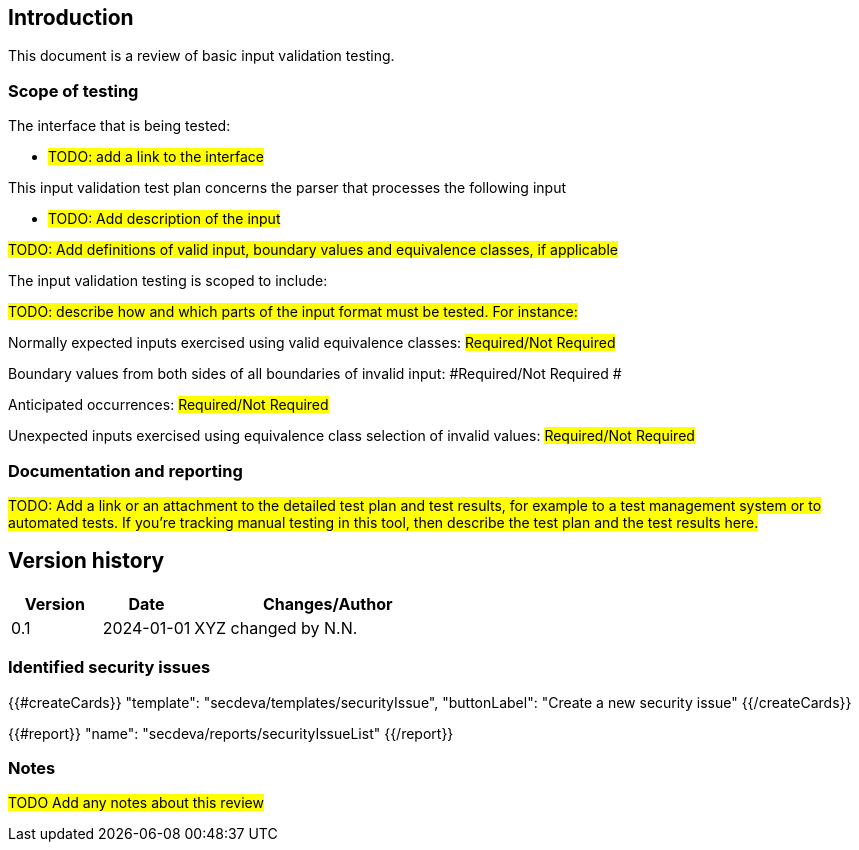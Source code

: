 == Introduction

This document is a review of basic input validation testing.

=== Scope of testing

The interface that is being tested:

* #TODO: add a link to the interface#

This input validation test plan concerns the parser that processes the following input

* #TODO: Add description of the input#

#TODO: Add definitions of valid input, boundary values and equivalence classes, if applicable#

The input validation testing is scoped to include:

#TODO: describe how and which parts of the input format must be tested. For instance:#

Normally expected inputs exercised using valid equivalence classes: #Required/Not Required#

Boundary values from both sides of all boundaries of invalid input: #Required/Not Required #

Anticipated occurrences: #Required/Not Required#

Unexpected inputs exercised using equivalence class selection of invalid values: #Required/Not Required#

=== Documentation and reporting

#TODO: Add a link or an attachment to the detailed test plan and test results, for example to a test management system or to automated tests. If you're tracking manual testing in this tool, then describe the test plan and the test results here.#

== Version history

[cols="1,1,3"]
|===============
|Version | Date | Changes/Author

| 0.1
| 2024-01-01
| XYZ changed by N.N.

|===============

=== Identified security issues

{{#createCards}}
  "template": "secdeva/templates/securityIssue",
  "buttonLabel": "Create a new security issue"
{{/createCards}}

{{#report}}
  "name": "secdeva/reports/securityIssueList"
{{/report}}

=== Notes

#TODO Add any notes about this review#